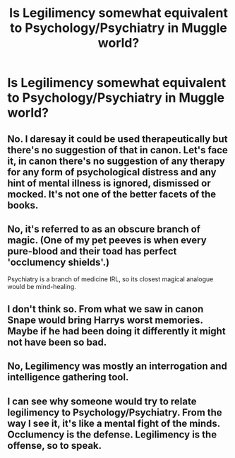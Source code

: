 #+TITLE: Is Legilimency somewhat equivalent to Psychology/Psychiatry in Muggle world?

* Is Legilimency somewhat equivalent to Psychology/Psychiatry in Muggle world?
:PROPERTIES:
:Author: Nuarshack
:Score: 2
:DateUnix: 1512891634.0
:DateShort: 2017-Dec-10
:END:

** No. I daresay it could be used therapeutically but there's no suggestion of that in canon. Let's face it, in canon there's no suggestion of any therapy for any form of psychological distress and any hint of mental illness is ignored, dismissed or mocked. It's not one of the better facets of the books.
:PROPERTIES:
:Author: booksandpots
:Score: 10
:DateUnix: 1512894744.0
:DateShort: 2017-Dec-10
:END:


** No, it's referred to as an obscure branch of magic. (One of my pet peeves is when every pure-blood and their toad has perfect 'occlumency shields'.)

Psychiatry is a branch of medicine IRL, so its closest magical analogue would be mind-healing.
:PROPERTIES:
:Score: 9
:DateUnix: 1512897299.0
:DateShort: 2017-Dec-10
:END:


** I don't think so. From what we saw in canon Snape would bring Harrys worst memories. Maybe if he had been doing it differently it might not have been so bad.
:PROPERTIES:
:Author: KittenPoop90041
:Score: 5
:DateUnix: 1512892076.0
:DateShort: 2017-Dec-10
:END:


** No, Legilimency was mostly an interrogation and intelligence gathering tool.
:PROPERTIES:
:Author: InquisitorCOC
:Score: 2
:DateUnix: 1512916837.0
:DateShort: 2017-Dec-10
:END:


** I can see why someone would try to relate legilimency to Psychology/Psychiatry. From the way I see it, it's like a mental fight of the minds. Occlumency is the defense. Legilimency is the offense, so to speak.
:PROPERTIES:
:Author: GambolOttaline
:Score: 1
:DateUnix: 1512942058.0
:DateShort: 2017-Dec-11
:END:
